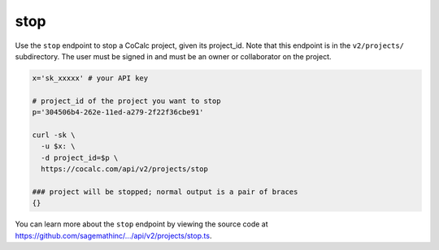 ======
stop
======


Use the ``stop`` endpoint to stop a CoCalc project, given its project_id. Note that this endpoint is in the ``v2/projects/`` subdirectory. The user must be signed in and must be an owner or collaborator on the project.

.. code:: bash

    x='sk_xxxxx' # your API key

    # project_id of the project you want to stop
    p='304506b4-262e-11ed-a279-2f22f36cbe91'

    curl -sk \
      -u $x: \
      -d project_id=$p \
      https://cocalc.com/api/v2/projects/stop

    ### project will be stopped; normal output is a pair of braces
    {}

You can learn more about the ``stop`` endpoint by viewing the source code at `https://github.com/sagemathinc/.../api/v2/projects/stop.ts <https://github.com/sagemathinc/cocalc/blob/master/src/packages/next/pages/api/v2/projects/stop.ts>`__.

